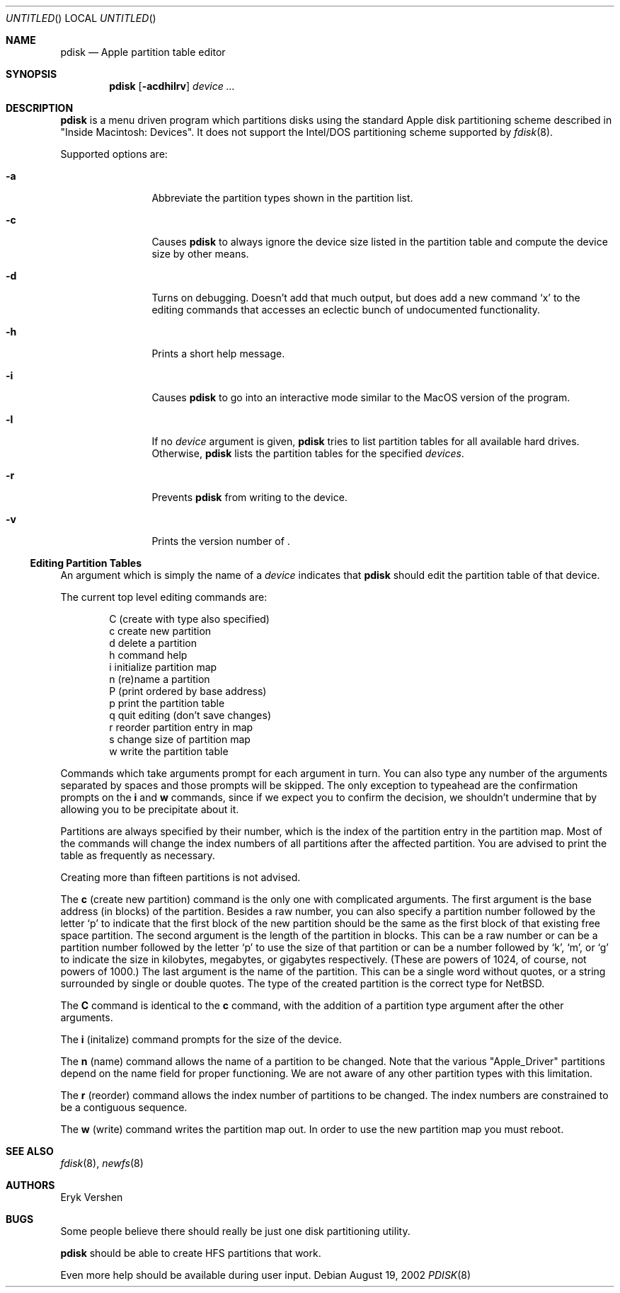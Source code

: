 .\"	$NetBSD: pdisk.8,v 1.2 2002/08/18 23:41:38 wiz Exp $
.Dd August 19, 2002
.Os
.Dt PDISK 8
.Sh NAME
.Nm pdisk
.Nd Apple partition table editor
.Sh SYNOPSIS
.Nm
.Op Fl acdhilrv
.\".Op Fl acdhilLprv
.Ar device ...
.\".Op Fl -abbr
.\".Op Fl -compute_size
.\".Op Fl -debug
.\".Op Fl -help
.\".Op Fl -interactive
.\".Op Fl -list Ar name ...
.\".Op Fl -logical
.\".Op Fl -pname
.\".Op Fl -readonly
.\".Op Fl -version
.Sh DESCRIPTION
.Nm
is a menu driven program which partitions disks using the standard Apple
disk partitioning scheme described in "Inside Macintosh: Devices".
It does not support the Intel/DOS partitioning scheme supported by
.Xr fdisk 8 .
.Pp
Supported options are:
.Bl -tag -width Fl
.It Fl a
Abbreviate the partition types shown in the partition list.
.It Fl c
Causes
.Nm
to always ignore the device size listed in the partition table
and compute the device size by other means.
.It Fl d
Turns on debugging.  Doesn't add that much output, but does add
a new command
.Sq x
to the editing commands that accesses an eclectic bunch of
undocumented functionality.
.It Fl h
Prints a short help message.
.It Fl i
Causes
.Nm
to go into an interactive mode similar to the MacOS version of the program.
.It Fl l
If no
.Ar device
argument is given,
.Nm
tries to list partition tables for all available hard drives.
Otherwise,
.Nm
lists the partition tables for the specified
.Ar devices .
.\".It Fl L
.\"Show physical limits of partition in the partition list.
.\"Defaults to on.
.\".It Fl p
.\"Since the default behaviour of
.\".Nm
.\"is to show the Mac volume name, this flag forces
.\".Nm
.\"to show the partition name instead.
.It Fl r
Prevents
.Nm
from writing to the device.
.It Fl v
Prints the version number of
.Nm "" .
.El
.Ss Editing Partition Tables
An argument which is simply the name of a
.Ar device
indicates that
.Nm
should edit the partition table of that device.
.Pp
The current top level editing commands are:
.Bd -unfilled -offset indent
C    (create with type also specified)
c    create new partition
d    delete a partition
h    command help
i    initialize partition map
n    (re)name a partition
P    (print ordered by base address)
p    print the partition table
q    quit editing (don't save changes)
r    reorder partition entry in map
s    change size of partition map
w    write the partition table
.Ed
.Pp
Commands which take arguments prompt for each argument in turn.
You can also type any number of the arguments separated by spaces
and those prompts will be skipped.
The only exception to typeahead are the confirmation prompts on the
.Ic i
and
.Ic w
commands,
since if we expect you to confirm the decision, we shouldn't undermine
that by allowing you to be precipitate about it.
.Pp
Partitions are always specified by their number,
which is the index of the partition entry in the partition map.
Most of the commands will change the index numbers of all partitions
after the affected partition.
You are advised to print the table as frequently as necessary.
.Pp
Creating more than fifteen partitions is not advised.
.\"There is currently a bug in the some (all?) of the kernels which causes
.\"access to the whole disk fail if more than fifteen partitions are in the map.
.Pp
The
.Ic c
(create new partition) command is the only one with complicated arguments.
The first argument is the base address (in blocks) of the partition.
Besides a raw number, you can also specify a partition number followed
by the letter
.Sq p
to indicate that the first block of the new partition should be the same
as the first block of that existing free space partition.
The second argument is the length of the partition in blocks.
This can be a raw number or can be a partition number followed by the
letter
.Sq p
to use the size of that partition or can be a number followed
by
.Sq k ,
.Sq m ,
or
.Sq g
to indicate the size in kilobytes, megabytes, or gigabytes respectively.
(These are powers of 1024, of course, not powers of 1000.)
The last argument is the name of the partition.
This can be a single word without quotes, or a string surrounded by
single or double quotes.
The type of the created partition is the correct type for
.Nx .
.Pp
The
.Ic C
command is identical to the
.Ic c
command, with the addition of a partition type argument after the
other arguments.
.Pp
The
.Ic i
(initalize) command prompts for the size of the device.
.\"This was done to get around a bug in the kernel where it reports the wrong
.\"size for the device.
.Pp
The
.Ic n
(name) command allows the name of a partition to be changed.
Note that the various "Apple_Driver" partitions depend
on the name field for proper functioning.
We are not aware of any other partition types with this limitation.
.Pp
The
.Ic r
(reorder) command allows the index number of partitions to be changed.
The index numbers are constrained to be a contiguous sequence.
.Pp
The
.Ic w
(write) command writes the partition map out.
.\"but there is currently a bug in the interaction between MkLinux and Mach
.\"which causes the partition map not to be reinterpreted.
In order to use the new partition map you must reboot.
.Sh SEE ALSO
.Xr fdisk 8 ,
.Xr newfs 8
.Sh AUTHORS
.An Eryk Vershen
.Sh BUGS
Some people believe there should really be just one disk partitioning utility.
.Pp
.Nm
should be able to create HFS partitions that work.
.Pp
Even more help should be available during user input.
